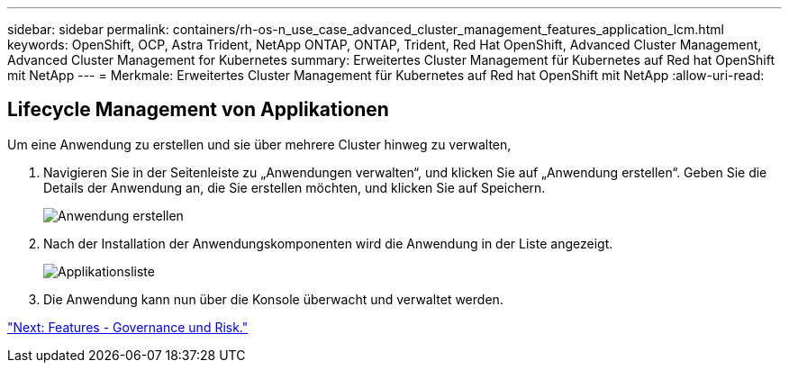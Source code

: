 ---
sidebar: sidebar 
permalink: containers/rh-os-n_use_case_advanced_cluster_management_features_application_lcm.html 
keywords: OpenShift, OCP, Astra Trident, NetApp ONTAP, ONTAP, Trident, Red Hat OpenShift, Advanced Cluster Management, Advanced Cluster Management for Kubernetes 
summary: Erweitertes Cluster Management für Kubernetes auf Red hat OpenShift mit NetApp 
---
= Merkmale: Erweitertes Cluster Management für Kubernetes auf Red hat OpenShift mit NetApp
:allow-uri-read: 




== Lifecycle Management von Applikationen

Um eine Anwendung zu erstellen und sie über mehrere Cluster hinweg zu verwalten,

. Navigieren Sie in der Seitenleiste zu „Anwendungen verwalten“, und klicken Sie auf „Anwendung erstellen“. Geben Sie die Details der Anwendung an, die Sie erstellen möchten, und klicken Sie auf Speichern.
+
image::redhat_openshift_image78.jpg[Anwendung erstellen]

. Nach der Installation der Anwendungskomponenten wird die Anwendung in der Liste angezeigt.
+
image::redhat_openshift_image79.jpg[Applikationsliste]

. Die Anwendung kann nun über die Konsole überwacht und verwaltet werden.


link:rh-os-n_use_case_advanced_cluster_management_features_governance_risk.html["Next: Features - Governance und Risk."]
